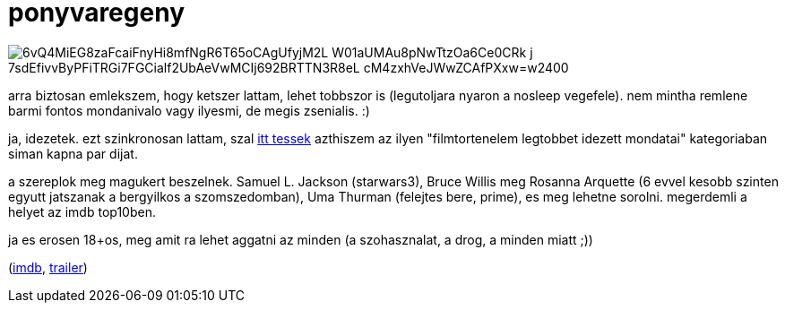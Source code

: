 = ponyvaregeny

:slug: ponyvaregeny
:category: film
:tags: hu
:date: 2009-01-02T04:00:18Z

image::https://lh3.googleusercontent.com/6vQ4MiEG8zaFcaiFnyHi8mfNgR6T65oCAgUfyjM2L_W01aUMAu8pNwTtzOa6Ce0CRk-j_7sdEfivvByPFiTRGi7FGCialf2UbAeVwMCIj692BRTTN3R8eL-cM4zxhVeJWwZCAfPXxw=w2400[align="center"]

arra biztosan emlekszem, hogy ketszer lattam, lehet tobbszor is (legutoljara nyaron a nosleep
vegefele). nem mintha remlene barmi fontos mondanivalo vagy ilyesmi, de megis zsenialis. :)

ja, idezetek. ezt szinkronosan lattam, szal http://hu.wikiquote.org/wiki/Ponyvaregény[itt tessek]
azthiszem az ilyen "filmtortenelem legtobbet idezett mondatai" kategoriaban siman kapna par dijat.

a szereplok meg magukert beszelnek. Samuel L. Jackson (starwars3), Bruce Willis meg Rosanna Arquette
(6 evvel kesobb szinten egyutt jatszanak a bergyilkos a szomszedomban), Uma Thurman (felejtes bere,
prime), es meg lehetne sorolni. megerdemli a helyet az imdb top10ben.

ja es erosen 18+os, meg amit ra lehet aggatni az minden (a szohasznalat, a drog, a minden miatt ;))

(http://www.imdb.com/title/tt0110912/[imdb], http://www.youtube.com/watch?v=wZBfmBvvotE[trailer])
